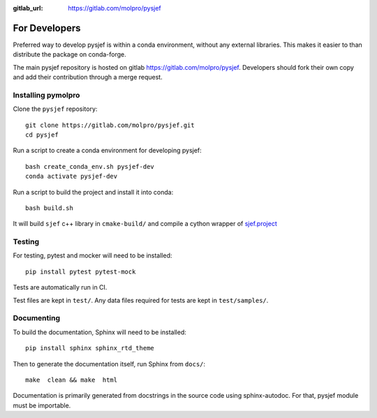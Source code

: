 :gitlab_url: https://gitlab.com/molpro/pysjef

.. _developers:

==============
For Developers
==============

Preferred way to develop pysjef is within a conda environment,
without any external libraries.
This makes it easier to than distribute the package on conda-forge.

The main pysjef repository is hosted on gitlab https://gitlab.com/molpro/pysjef.
Developers should fork their own copy and add their contribution through a merge request.

.. _developer_install:

Installing pymolpro
-------------------

Clone the ``pysjef`` repository::

    git clone https://gitlab.com/molpro/pysjef.git
    cd pysjef

Run a script to create a conda environment for developing pysjef::

    bash create_conda_env.sh pysjef-dev
    conda activate pysjef-dev

Run a script to build the project and install it into conda::

    bash build.sh

It will build ``sjef`` c++ library in ``cmake-build/`` and compile
a cython wrapper of `sjef.project <https://molpro.gitlab.io/sjef/master/classsjef_1_1_project.html>`__


Testing
-------

For testing, pytest and mocker will need to be installed::

    pip install pytest pytest-mock

Tests are automatically run in CI.

Test files are kept in ``test/``. Any data files required for tests
are kept in ``test/samples/``.

Documenting
-----------

To build the documentation, Sphinx will need to be installed::

    pip install sphinx sphinx_rtd_theme

Then to generate the documentation itself, run Sphinx from ``docs/``::

    make  clean && make  html

Documentation is primarily generated from docstrings in the source code using
sphinx-autodoc. For that, pysjef module must be importable.
